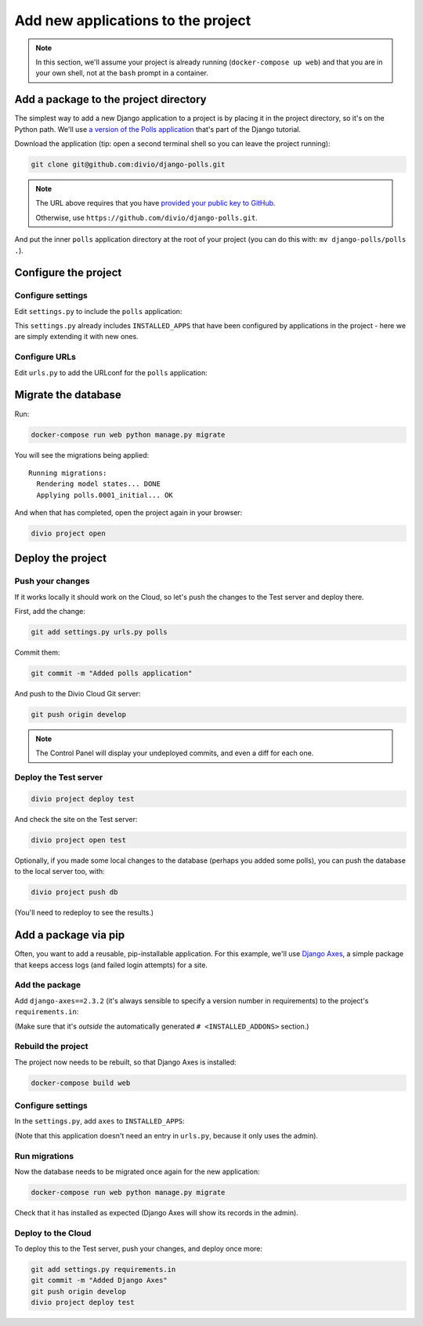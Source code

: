 .. _tutorial-add-applications:

Add new applications to the project
===================================


..  note::

    In this section, we'll assume your project is already running
    (``docker-compose up web``) and that you are in your own shell, not at the
    ``bash`` prompt in a container.


Add a package to the project directory
--------------------------------------

The simplest way to add a new Django application to a project is by placing it
in the project directory, so it's on the Python path. We'll use `a version of
the Polls application <https://github.com/divio/django-polls>`_ that's part of
the Django tutorial.

Download the application (tip: open a second terminal shell so you can leave
the project running):

..  code-block:: bash

    git clone git@github.com:divio/django-polls.git

..  note::

    The URL above requires that you have `provided your public key to GitHub
    <https://help.github.com/articles/connecting-to-github-with-ssh/>`_.

    Otherwise, use ``https://github.com/divio/django-polls.git``.

And put the inner ``polls`` application directory at the root of your project
(you can do this with: ``mv django-polls/polls .``).


Configure the project
---------------------

Configure settings
^^^^^^^^^^^^^^^^^^

Edit ``settings.py`` to include the ``polls`` application:

..  code-block:: python
    :emphasize-lines: 2

    INSTALLED_APPS.extend([
        "polls",
    ])

This ``settings.py`` already includes ``INSTALLED_APPS`` that have been
configured by applications in the project - here we are simply extending it
with new ones.


Configure URLs
^^^^^^^^^^^^^^

Edit ``urls.py`` to add the URLconf for the ``polls`` application:

..  code-block:: python
    :emphasize-lines: 2

    urlpatterns = [
        url(r'^polls/', include('polls.urls', namespace='polls')),
    ] + aldryn_addons.urls.patterns() + i18n_patterns(
        # add your own i18n patterns here
        *aldryn_addons.urls.i18n_patterns()  # MUST be the last entry!


Migrate the database
--------------------

Run:

..  code-block:: bash

    docker-compose run web python manage.py migrate

You will see the migrations being applied::

    Running migrations:
      Rendering model states... DONE
      Applying polls.0001_initial... OK

And when that has completed, open the project again in your browser:

..  code-block:: bash

    divio project open


Deploy the project
------------------

Push your changes
^^^^^^^^^^^^^^^^^

If it works locally it should work on the Cloud, so let's push the changes to
the Test server and deploy there.

First, add the change:

..  code-block:: bash

    git add settings.py urls.py polls

Commit them:

..  code-block:: bash

    git commit -m "Added polls application"

And push to the Divio Cloud Git server:

..  code-block:: bash

    git push origin develop

..  note::

    The Control Panel will display your undeployed commits, and even a diff
    for each one.


Deploy the Test server
^^^^^^^^^^^^^^^^^^^^^^

..  code-block:: bash

    divio project deploy test

And check the site on the Test server:

..  code-block:: bash

    divio project open test

Optionally, if you made some local changes to the database (perhaps you added
some polls), you can push the database to the local server too, with:

..  code-block:: bash

    divio project push db

(You'll need to redeploy to see the results.)


Add a package via pip
---------------------

Often, you want to add a reusable, pip-installable application. For this
example, we'll use `Django Axes <https://github.com/aldryn/aldryn-sso>`_,
a simple package that keeps access logs (and failed login attempts) for a site.

Add the package
^^^^^^^^^^^^^^^

Add ``django-axes==2.3.2`` (it's always sensible to specify a version number in
requirements) to the project's ``requirements.in``:

..  code-block:: python
    :emphasize-lines: 4

    # <INSTALLED_ADDONS>  # Warning: text inside the INSTALLED_ADDONS tags is auto-generated. Manual changes will be overwritten.
    [...]
    # </INSTALLED_ADDONS>
    django-axes==2.3.2

(Make sure that it's *outside* the automatically generated ``#
<INSTALLED_ADDONS>`` section.)

Rebuild the project
^^^^^^^^^^^^^^^^^^^

The project now needs to be rebuilt, so that Django Axes is installed:

..  code-block:: bash

    docker-compose build web

Configure settings
^^^^^^^^^^^^^^^^^^

In the ``settings.py``, add ``axes`` to ``INSTALLED_APPS``:

..  code-block:: python
    :emphasize-lines: 3

    INSTALLED_APPS.extend([
        "polls",
        "axes",
    ])

(Note that this application doesn't need an entry in ``urls.py``, because it
only uses the admin).

Run migrations
^^^^^^^^^^^^^^

Now the database needs to be migrated once again for the new application:

..  code-block:: bash

    docker-compose run web python manage.py migrate

Check that it has installed as expected (Django Axes will show its records in
the admin).

Deploy to the Cloud
^^^^^^^^^^^^^^^^^^^

To deploy this to the Test server, push your changes, and deploy once more:

..  code-block:: bash

    git add settings.py requirements.in
    git commit -m "Added Django Axes"
    git push origin develop
    divio project deploy test
